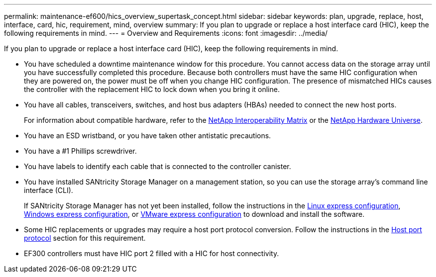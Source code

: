 ---
permalink: maintenance-ef600/hics_overview_supertask_concept.html
sidebar: sidebar
keywords: plan, upgrade, replace, host, interface, card, hic, requirement, mind, overview
summary: If you plan to upgrade or replace a host interface card (HIC), keep the following requirements in mind.
---
= Overview and Requirements
:icons: font
:imagesdir: ../media/

[.lead]
If you plan to upgrade or replace a host interface card (HIC), keep the following requirements in mind.

* You have scheduled a downtime maintenance window for this procedure. You cannot access data on the storage array until you have successfully completed this procedure. Because both controllers must have the same HIC configuration when they are powered on, the power must be off when you change HIC configuration. The presence of mismatched HICs causes the controller with the replacement HIC to lock down when you bring it online.
* You have all cables, transceivers, switches, and host bus adapters (HBAs) needed to connect the new host ports.
+
For information about compatible hardware, refer to the https://mysupport.netapp.com/NOW/products/interoperability[NetApp Interoperability Matrix] or the http://hwu.netapp.com/home.aspx[NetApp Hardware Universe].

* You have an ESD wristband, or you have taken other antistatic precautions.
* You have a #1 Phillips screwdriver.
* You have labels to identify each cable that is connected to the controller canister.
* You have installed SANtricity Storage Manager on a management station, so you can use the storage array's command line interface (CLI).
+
If SANtricity Storage Manager has not yet been installed, follow the instructions in the link:../config-linux/index.html[Linux express configuration], link:../config-windows/index.html[Windows express configuration], or link:../config-vmware/index.html[VMware express configuration] to download and install the software.

* Some HIC replacements or upgrades may require a host port protocol conversion. Follow the instructions in the xref:concept_host_port_protocol_conversion_wombat.adoc[Host port protocol] section for this requirement.
* EF300 controllers must have HIC port 2 filled with a HIC for host connectivity.
